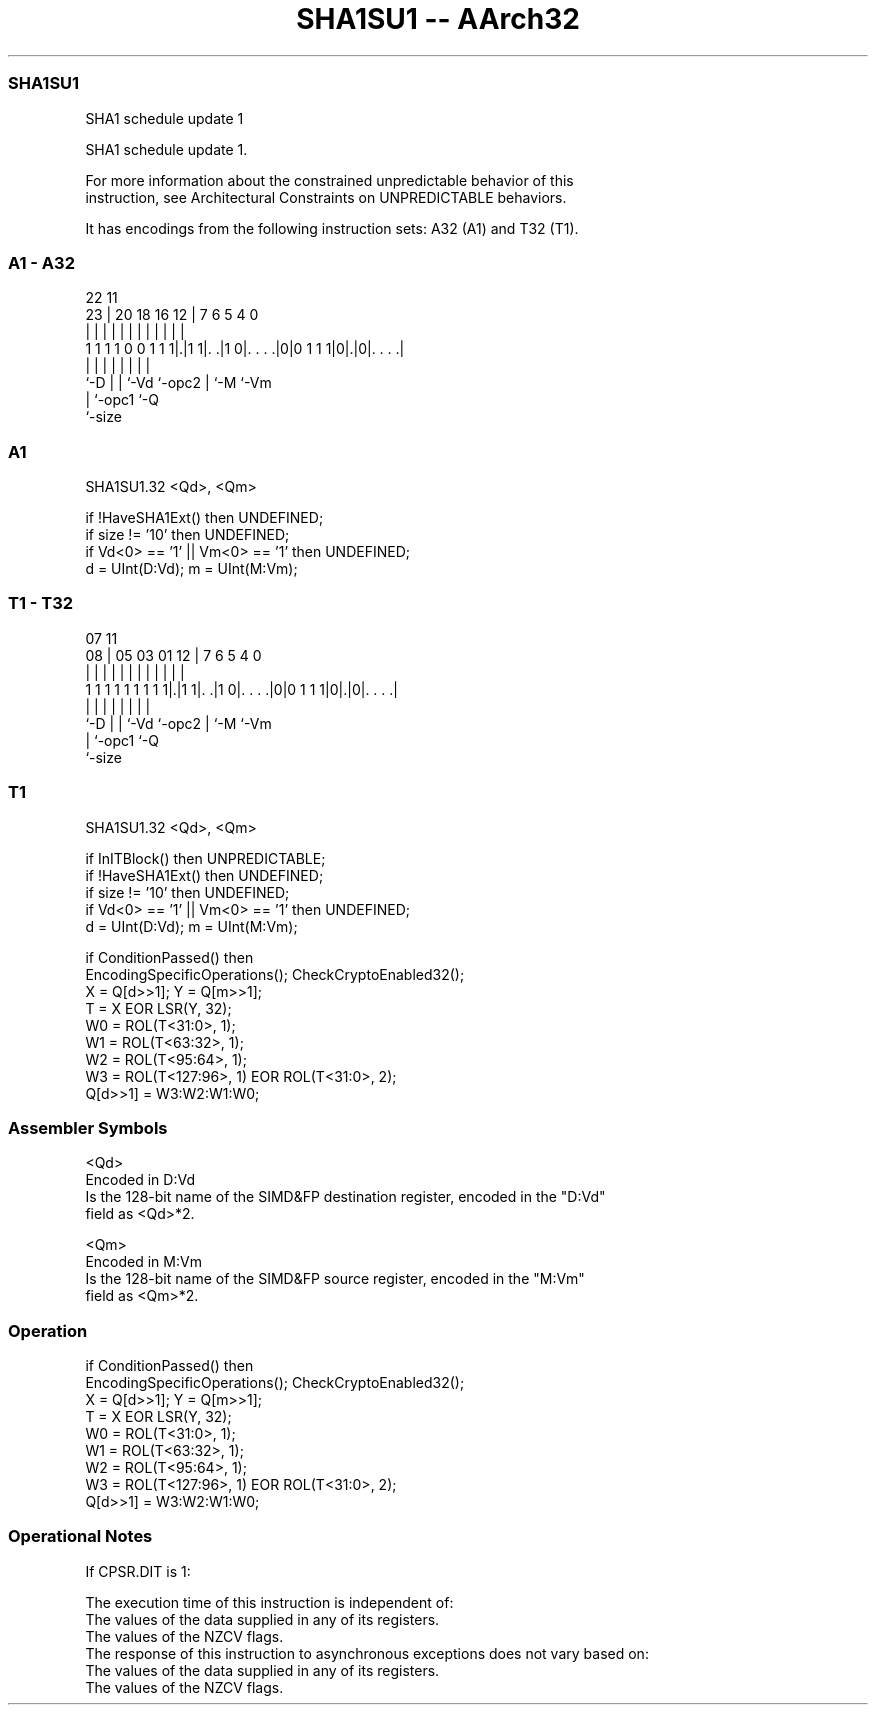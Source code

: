 .nh
.TH "SHA1SU1 -- AArch32" "7" " "  "instruction" "fpsimd"
.SS SHA1SU1
 SHA1 schedule update 1

 SHA1 schedule update 1.

 For more information about the constrained unpredictable behavior of this
 instruction, see Architectural Constraints on UNPREDICTABLE behaviors.


It has encodings from the following instruction sets:  A32 (A1) and  T32 (T1).

.SS A1 - A32
 
                                                                   
                                                                   
                     22                    11                      
                   23 |  20  18  16      12 |       7 6 5 4       0
                    | |   |   |   |       | |       | | | |       |
   1 1 1 1 0 0 1 1 1|.|1 1|. .|1 0|. . . .|0|0 1 1 1|0|.|0|. . . .|
                    |     |   |   |         |       | |   |
                    `-D   |   |   `-Vd      `-opc2  | `-M `-Vm
                          |   `-opc1                `-Q
                          `-size
  
  
 
.SS A1
 
 SHA1SU1.32 <Qd>, <Qm>
 
 if !HaveSHA1Ext() then UNDEFINED;
 if size != '10' then UNDEFINED;
 if Vd<0> == '1' || Vm<0> == '1' then UNDEFINED;
 d = UInt(D:Vd); m = UInt(M:Vm);
.SS T1 - T32
 
                                                                   
                                                                   
                     07                    11                      
                   08 |  05  03  01      12 |       7 6 5 4       0
                    | |   |   |   |       | |       | | | |       |
   1 1 1 1 1 1 1 1 1|.|1 1|. .|1 0|. . . .|0|0 1 1 1|0|.|0|. . . .|
                    |     |   |   |         |       | |   |
                    `-D   |   |   `-Vd      `-opc2  | `-M `-Vm
                          |   `-opc1                `-Q
                          `-size
  
  
 
.SS T1
 
 SHA1SU1.32 <Qd>, <Qm>
 
 if InITBlock() then UNPREDICTABLE;
 if !HaveSHA1Ext() then UNDEFINED;
 if size != '10' then UNDEFINED;
 if Vd<0> == '1' || Vm<0> == '1' then UNDEFINED;
 d = UInt(D:Vd); m = UInt(M:Vm);
 
 if ConditionPassed() then
     EncodingSpecificOperations(); CheckCryptoEnabled32();
     X = Q[d>>1]; Y = Q[m>>1];
     T = X EOR LSR(Y, 32);
     W0 = ROL(T<31:0>, 1);
     W1 = ROL(T<63:32>, 1);
     W2 = ROL(T<95:64>, 1);
     W3 = ROL(T<127:96>, 1) EOR ROL(T<31:0>, 2);
     Q[d>>1] = W3:W2:W1:W0;
 

.SS Assembler Symbols

 <Qd>
  Encoded in D:Vd
  Is the 128-bit name of the SIMD&FP destination register, encoded in the "D:Vd"
  field as <Qd>*2.

 <Qm>
  Encoded in M:Vm
  Is the 128-bit name of the SIMD&FP source register, encoded in the "M:Vm"
  field as <Qm>*2.



.SS Operation

 if ConditionPassed() then
     EncodingSpecificOperations(); CheckCryptoEnabled32();
     X = Q[d>>1]; Y = Q[m>>1];
     T = X EOR LSR(Y, 32);
     W0 = ROL(T<31:0>, 1);
     W1 = ROL(T<63:32>, 1);
     W2 = ROL(T<95:64>, 1);
     W3 = ROL(T<127:96>, 1) EOR ROL(T<31:0>, 2);
     Q[d>>1] = W3:W2:W1:W0;


.SS Operational Notes

 
 If CPSR.DIT is 1: 
 
 The execution time of this instruction is independent of: 
 The values of the data supplied in any of its registers.
 The values of the NZCV flags.
 The response of this instruction to asynchronous exceptions does not vary based on: 
 The values of the data supplied in any of its registers.
 The values of the NZCV flags.
